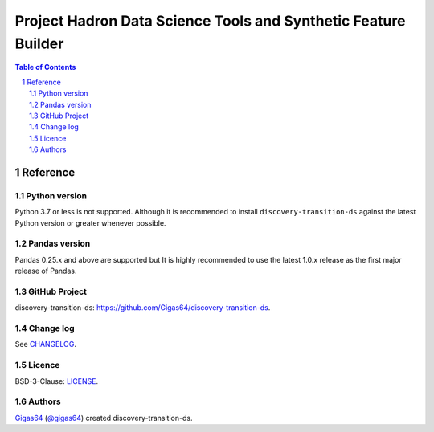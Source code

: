 Project Hadron Data Science Tools and Synthetic Feature Builder
#########################################################

.. class:: no-web no-pdf

.. contents:: Table of Contents

.. section-numbering::


Reference
=========

Python version
--------------

Python 3.7 or less is not supported. Although it is recommended to install ``discovery-transition-ds`` against the
latest Python version or greater whenever possible.

Pandas version
--------------

Pandas 0.25.x and above are supported but It is highly recommended to use the latest 1.0.x release as the first
major release of Pandas.

GitHub Project
--------------
discovery-transition-ds: `<https://github.com/Gigas64/discovery-transition-ds>`_.

Change log
----------

See `CHANGELOG <https://github.com/doatridge-cs/discovery-transition-ds/blob/master/CHANGELOG.rst>`_.


Licence
-------

BSD-3-Clause: `LICENSE <https://github.com/doatridge-cs/discovery-transition-ds/blob/master/LICENSE.txt>`_.


Authors
-------

`Gigas64`_  (`@gigas64`_) created discovery-transition-ds.


.. _pip: https://pip.pypa.io/en/stable/installing/
.. _Github API: http://developer.github.com/v3/issues/comments/#create-a-comment
.. _Gigas64: http://opengrass.io
.. _@gigas64: https://twitter.com/gigas64


